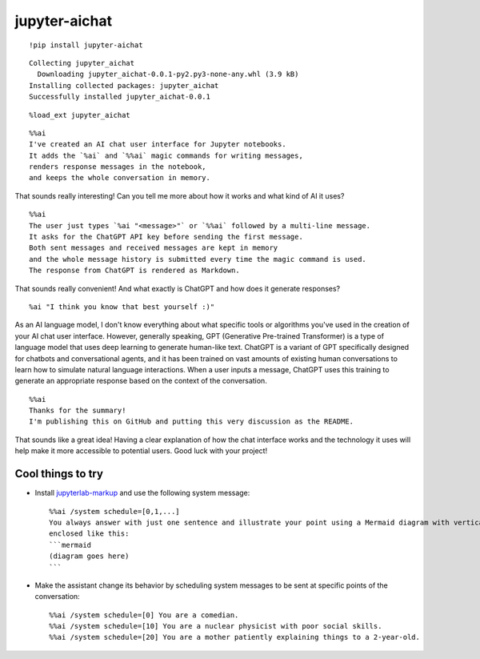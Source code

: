 ================
 jupyter-aichat
================

.. image:: https://mybinder.org/badge_logo.svg
 :target: https://mybinder.org/v2/gh/akaihola/jupyter-aichat/main?labpath=example.ipynb

::

    !pip install jupyter-aichat

::

    Collecting jupyter_aichat
      Downloading jupyter_aichat-0.0.1-py2.py3-none-any.whl (3.9 kB)
    Installing collected packages: jupyter_aichat
    Successfully installed jupyter_aichat-0.0.1

::

    %load_ext jupyter_aichat

::

    %%ai
    I've created an AI chat user interface for Jupyter notebooks.
    It adds the `%ai` and `%%ai` magic commands for writing messages,
    renders response messages in the notebook,
    and keeps the whole conversation in memory.

That sounds really interesting! Can you tell me more about how it works and what kind
of AI it uses?

::

    %%ai
    The user just types `%ai "<message>"` or `%%ai` followed by a multi-line message.
    It asks for the ChatGPT API key before sending the first message.
    Both sent messages and received messages are kept in memory
    and the whole message history is submitted every time the magic command is used.
    The response from ChatGPT is rendered as Markdown.

That sounds really convenient! And what exactly is ChatGPT and how does it generate
responses?

::

    %ai "I think you know that best yourself :)"

As an AI language model, I don't know everything about what specific tools or
algorithms you've used in the creation of your AI chat user interface. However,
generally speaking, GPT (Generative Pre-trained Transformer) is a type of language
model that uses deep learning to generate human-like text. ChatGPT is a variant of GPT
specifically designed for chatbots and conversational agents, and it has been trained
on vast amounts of existing human conversations to learn how to simulate natural
language interactions. When a user inputs a message, ChatGPT uses this training to
generate an appropriate response based on the context of the conversation.

::

    %%ai
    Thanks for the summary!
    I'm publishing this on GitHub and putting this very discussion as the README.

That sounds like a great idea! Having a clear explanation of how the chat interface
works and the technology it uses will help make it more accessible to potential users.
Good luck with your project!


Cool things to try
==================

- Install jupyterlab-markup_
  and use the following system message::

      %%ai /system schedule=[0,1,...]
      You always answer with just one sentence and illustrate your point using a Mermaid diagram with vertical layout,
      enclosed like this:
      ```mermaid
      (diagram goes here)
      ```

- Make the assistant change its behavior by scheduling system messages to be sent
  at specific points of the conversation::

      %%ai /system schedule=[0] You are a comedian.
      %%ai /system schedule=[10] You are a nuclear physicist with poor social skills.
      %%ai /system schedule=[20] You are a mother patiently explaining things to a 2-year-old.


.. _jupyterlab-markup: https://pypi.org/project/jupyterlab-markup/